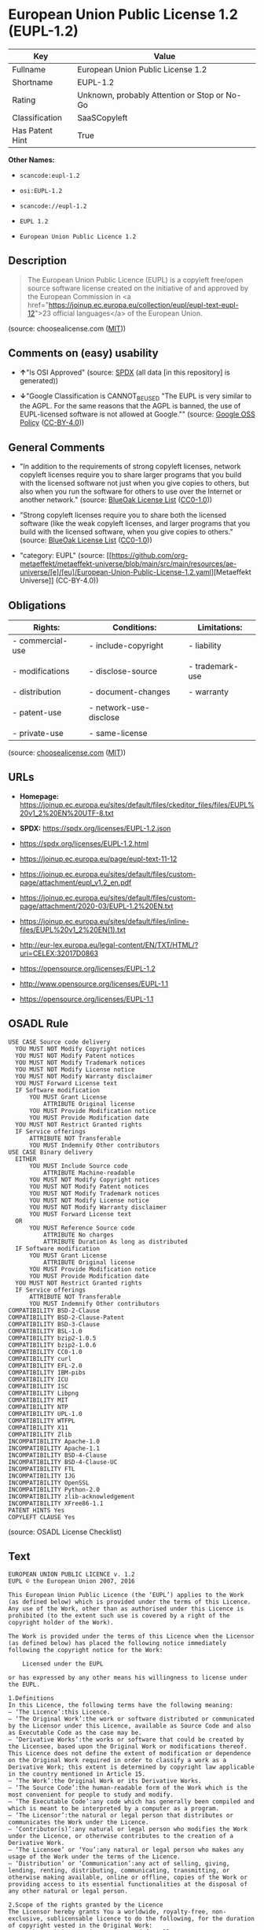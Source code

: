 * European Union Public License 1.2 (EUPL-1.2)
| Key             | Value                                        |
|-----------------+----------------------------------------------|
| Fullname        | European Union Public License 1.2            |
| Shortname       | EUPL-1.2                                     |
| Rating          | Unknown, probably Attention or Stop or No-Go |
| Classification  | SaaSCopyleft                                 |
| Has Patent Hint | True                                         |

*Other Names:*

- =scancode:eupl-1.2=

- =osi:EUPL-1.2=

- =scancode://eupl-1.2=

- =EUPL 1.2=

- =European Union Public Licence 1.2=

** Description

#+begin_quote
  The European Union Public Licence (EUPL) is a copyleft free/open
  source software license created on the initiative of and approved by
  the European Commission in <a
  href="https://joinup.ec.europa.eu/collection/eupl/eupl-text-eupl-12">23
  official languages</a> of the European Union.
#+end_quote

(source: choosealicense.com
([[https://github.com/github/choosealicense.com/blob/gh-pages/LICENSE.md][MIT]]))

** Comments on (easy) usability

- *↑*"Is OSI Approved" (source:
  [[https://spdx.org/licenses/EUPL-1.2.html][SPDX]] (all data [in this
  repository] is generated))

- *↓*"Google Classification is CANNOT_BE_USED "The EUPL is very similar
  to the AGPL. For the same reasons that the AGPL is banned, the use of
  EUPL-licensed software is not allowed at Google."" (source:
  [[https://opensource.google.com/docs/thirdparty/licenses/][Google OSS
  Policy]]
  ([[https://creativecommons.org/licenses/by/4.0/legalcode][CC-BY-4.0]]))

** General Comments

- "In addition to the requirements of strong copyleft licenses, network
  copyleft licenses require you to share larger programs that you build
  with the licensed software not just when you give copies to others,
  but also when you run the software for others to use over the Internet
  or another network." (source:
  [[https://blueoakcouncil.org/copyleft][BlueOak License List]]
  ([[https://raw.githubusercontent.com/blueoakcouncil/blue-oak-list-npm-package/master/LICENSE][CC0-1.0]]))

- "Strong copyleft licenses require you to share both the licensed
  software (like the weak copyleft licenses, and larger programs that
  you build with the licensed software, when you give copies to others."
  (source: [[https://blueoakcouncil.org/copyleft][BlueOak License List]]
  ([[https://raw.githubusercontent.com/blueoakcouncil/blue-oak-list-npm-package/master/LICENSE][CC0-1.0]]))

- "category: EUPL" (source:
  [[https://github.com/org-metaeffekt/metaeffekt-universe/blob/main/src/main/resources/ae-universe/[e]/[eu]/European-Union-Public-License-1.2.yaml][Metaeffekt
  Universe]] (CC-BY-4.0))

** Obligations
| Rights:          | Conditions:            | Limitations:    |
|------------------+------------------------+-----------------|
| - commercial-use | - include-copyright    | - liability     |
|                  |                        |                 |
| - modifications  | - disclose-source      | - trademark-use |
|                  |                        |                 |
| - distribution   | - document-changes     | - warranty      |
|                  |                        |                 |
| - patent-use     | - network-use-disclose |                 |
|                  |                        |                 |
| - private-use    | - same-license         |                 |

(source:
[[https://github.com/github/choosealicense.com/blob/gh-pages/_licenses/eupl-1.2.txt][choosealicense.com]]
([[https://github.com/github/choosealicense.com/blob/gh-pages/LICENSE.md][MIT]]))

** URLs

- *Homepage:*
  https://joinup.ec.europa.eu/sites/default/files/ckeditor_files/files/EUPL%20v1_2%20EN%20UTF-8.txt

- *SPDX:* https://spdx.org/licenses/EUPL-1.2.json

- https://spdx.org/licenses/EUPL-1.2.html

- https://joinup.ec.europa.eu/page/eupl-text-11-12

- https://joinup.ec.europa.eu/sites/default/files/custom-page/attachment/eupl_v1.2_en.pdf

- https://joinup.ec.europa.eu/sites/default/files/custom-page/attachment/2020-03/EUPL-1.2%20EN.txt

- https://joinup.ec.europa.eu/sites/default/files/inline-files/EUPL%20v1_2%20EN(1).txt

- http://eur-lex.europa.eu/legal-content/EN/TXT/HTML/?uri=CELEX:32017D0863

- https://opensource.org/licenses/EUPL-1.2

- http://www.opensource.org/licenses/EUPL-1.1

- https://opensource.org/licenses/EUPL-1.1

** OSADL Rule
#+begin_example
  USE CASE Source code delivery
  	YOU MUST NOT Modify Copyright notices
  	YOU MUST NOT Modify Patent notices
  	YOU MUST NOT Modify Trademark notices
  	YOU MUST NOT Modify License notice
  	YOU MUST NOT Modify Warranty disclaimer
  	YOU MUST Forward License text
  	IF Software modification
  		YOU MUST Grant License
  			ATTRIBUTE Original license
  		YOU MUST Provide Modification notice
  		YOU MUST Provide Modification date
  	YOU MUST NOT Restrict Granted rights
  	IF Service offerings
  		ATTRIBUTE NOT Transferable
  		YOU MUST Indemnify Other contributors
  USE CASE Binary delivery
  	EITHER
  		YOU MUST Include Source code
  			ATTRIBUTE Machine-readable
  		YOU MUST NOT Modify Copyright notices
  		YOU MUST NOT Modify Patent notices
  		YOU MUST NOT Modify Trademark notices
  		YOU MUST NOT Modify License notice
  		YOU MUST NOT Modify Warranty disclaimer
  		YOU MUST Forward License text
  	OR
  		YOU MUST Reference Source code
  			ATTRIBUTE No charges
  			ATTRIBUTE Duration As long as distributed
  	IF Software modification
  		YOU MUST Grant License
  			ATTRIBUTE Original license
  		YOU MUST Provide Modification notice
  		YOU MUST Provide Modification date
  	YOU MUST NOT Restrict Granted rights
  	IF Service offerings
  		ATTRIBUTE NOT Transferable
  		YOU MUST Indemnify Other contributors
  COMPATIBILITY BSD-2-Clause
  COMPATIBILITY BSD-2-Clause-Patent
  COMPATIBILITY BSD-3-Clause
  COMPATIBILITY BSL-1.0
  COMPATIBILITY bzip2-1.0.5
  COMPATIBILITY bzip2-1.0.6
  COMPATIBILITY CC0-1.0
  COMPATIBILITY curl
  COMPATIBILITY EFL-2.0
  COMPATIBILITY IBM-pibs
  COMPATIBILITY ICU
  COMPATIBILITY ISC
  COMPATIBILITY Libpng
  COMPATIBILITY MIT
  COMPATIBILITY NTP
  COMPATIBILITY UPL-1.0
  COMPATIBILITY WTFPL
  COMPATIBILITY X11
  COMPATIBILITY Zlib
  INCOMPATIBILITY Apache-1.0
  INCOMPATIBILITY Apache-1.1
  INCOMPATIBILITY BSD-4-Clause
  INCOMPATIBILITY BSD-4-Clause-UC
  INCOMPATIBILITY FTL
  INCOMPATIBILITY IJG
  INCOMPATIBILITY OpenSSL
  INCOMPATIBILITY Python-2.0
  INCOMPATIBILITY zlib-acknowledgement
  INCOMPATIBILITY XFree86-1.1
  PATENT HINTS Yes
  COPYLEFT CLAUSE Yes
#+end_example

(source: OSADL License Checklist)

** Text
#+begin_example
  EUROPEAN UNION PUBLIC LICENCE v. 1.2 
  EUPL © the European Union 2007, 2016 

  This European Union Public Licence (the ‘EUPL’) applies to the Work (as defined below) which is provided under the terms of this Licence. Any use of the Work, other than as authorised under this Licence is prohibited (to the extent such use is covered by a right of the copyright holder of the Work). 

  The Work is provided under the terms of this Licence when the Licensor (as defined below) has placed the following notice immediately following the copyright notice for the Work: 

      Licensed under the EUPL 

  or has expressed by any other means his willingness to license under the EUPL. 

  1.Definitions 
  In this Licence, the following terms have the following meaning: 
  — ‘The Licence’:this Licence. 
  — ‘The Original Work’:the work or software distributed or communicated by the Licensor under this Licence, available as Source Code and also as Executable Code as the case may be. 
  — ‘Derivative Works’:the works or software that could be created by the Licensee, based upon the Original Work or modifications thereof. This Licence does not define the extent of modification or dependence on the Original Work required in order to classify a work as a Derivative Work; this extent is determined by copyright law applicable in the country mentioned in Article 15. 
  — ‘The Work’:the Original Work or its Derivative Works. 
  — ‘The Source Code’:the human-readable form of the Work which is the most convenient for people to study and modify. 
  — ‘The Executable Code’:any code which has generally been compiled and which is meant to be interpreted by a computer as a program. 
  — ‘The Licensor’:the natural or legal person that distributes or communicates the Work under the Licence. 
  — ‘Contributor(s)’:any natural or legal person who modifies the Work under the Licence, or otherwise contributes to the creation of a Derivative Work. 
  — ‘The Licensee’ or ‘You’:any natural or legal person who makes any usage of the Work under the terms of the Licence. 
  — ‘Distribution’ or ‘Communication’:any act of selling, giving, lending, renting, distributing, communicating, transmitting, or otherwise making available, online or offline, copies of the Work or providing access to its essential functionalities at the disposal of any other natural or legal person. 

  2.Scope of the rights granted by the Licence 
  The Licensor hereby grants You a worldwide, royalty-free, non-exclusive, sublicensable licence to do the following, for the duration of copyright vested in the Original Work: 
  — use the Work in any circumstance and for all usage, 
  — reproduce the Work, 
  — modify the Work, and make Derivative Works based upon the Work, 
  — communicate to the public, including the right to make available or display the Work or copies thereof to the public and perform publicly, as the case may be, the Work, 
  — distribute the Work or copies thereof, 
  — lend and rent the Work or copies thereof, 
  — sublicense rights in the Work or copies thereof. 

  Those rights can be exercised on any media, supports and formats, whether now known or later invented, as far as the applicable law permits so. 

  In the countries where moral rights apply, the Licensor waives his right to exercise his moral right to the extent allowed by law in order to make effective the licence of the economic rights here above listed. 

  The Licensor grants to the Licensee royalty-free, non-exclusive usage rights to any patents held by the Licensor, to the extent necessary to make use of the rights granted on the Work under this Licence. 

  3.Communication of the Source Code 
  The Licensor may provide the Work either in its Source Code form, or as Executable Code. If the Work is provided as Executable Code, the Licensor provides in addition a machine-readable copy of the Source Code of the Work along with each copy of the Work that the Licensor distributes or indicates, in a notice following the copyright notice attached to the Work, a repository where the Source Code is easily and freely accessible for as long as the Licensor continues to distribute or communicate the Work. 

  4.Limitations on copyright 
  Nothing in this Licence is intended to deprive the Licensee of the benefits from any exception or limitation to the exclusive rights of the rights owners in the Work, of the exhaustion of those rights or of other applicable limitations thereto. 

  5.Obligations of the Licensee 
  The grant of the rights mentioned above is subject to some restrictions and obligations imposed on the Licensee. Those obligations are the following: 

  Attribution right: The Licensee shall keep intact all copyright, patent or trademarks notices and all notices that refer to the Licence and to the disclaimer of warranties. The Licensee must include a copy of such notices and a copy of the Licence with every copy of the Work he/she distributes or communicates. The Licensee must cause any Derivative Work to carry prominent notices stating that the Work has been modified and the date of modification. 

  Copyleft clause: If the Licensee distributes or communicates copies of the Original Works or Derivative Works, this Distribution or Communication will be done under the terms of this Licence or of a later version of this Licence unless the Original Work is expressly distributed only under this version of the Licence — for example by communicating ‘EUPL v. 1.2 only’. The Licensee (becoming Licensor) cannot offer or impose any additional terms or conditions on the Work or Derivative Work that alter or restrict the terms of the Licence. 

  Compatibility clause: If the Licensee Distributes or Communicates Derivative Works or copies thereof based upon both the Work and another work licensed under a Compatible Licence, this Distribution or Communication can be done under the terms of this Compatible Licence. For the sake of this clause, ‘Compatible Licence’ refers to the licences listed in the appendix attached to this Licence. Should the Licensee's obligations under the Compatible Licence conflict with his/her obligations under this Licence, the obligations of the Compatible Licence shall prevail. 

  Provision of Source Code: When distributing or communicating copies of the Work, the Licensee will provide a machine-readable copy of the Source Code or indicate a repository where this Source will be easily and freely available for as long as the Licensee continues to distribute or communicate the Work. 

  Legal Protection: This Licence does not grant permission to use the trade names, trademarks, service marks, or names of the Licensor, except as required for reasonable and customary use in describing the origin of the Work and reproducing the content of the copyright notice. 

  6.Chain of Authorship 
  The original Licensor warrants that the copyright in the Original Work granted hereunder is owned by him/her or licensed to him/her and that he/she has the power and authority to grant the Licence. 

  Each Contributor warrants that the copyright in the modifications he/she brings to the Work are owned by him/her or licensed to him/her and that he/she has the power and authority to grant the Licence. 

  Each time You accept the Licence, the original Licensor and subsequent Contributors grant You a licence to their contributions to the Work, under the terms of this Licence. 

  7.Disclaimer of Warranty 
  The Work is a work in progress, which is continuously improved by numerous Contributors. It is not a finished work and may therefore contain defects or ‘bugs’ inherent to this type of development. 

  For the above reason, the Work is provided under the Licence on an ‘as is’ basis and without warranties of any kind concerning the Work, including without limitation merchantability, fitness for a particular purpose, absence of defects or errors, accuracy, non-infringement of intellectual property rights other than copyright as stated in Article 6 of this Licence. 

  This disclaimer of warranty is an essential part of the Licence and a condition for the grant of any rights to the Work. 

  8.Disclaimer of Liability 
  Except in the cases of wilful misconduct or damages directly caused to natural persons, the Licensor will in no event be liable for any direct or indirect, material or moral, damages of any kind, arising out of the Licence or of the use of the Work, including without limitation, damages for loss of goodwill, work stoppage, computer failure or malfunction, loss of data or any commercial damage, even if the Licensor has been advised of the possibility of such damage. However, the Licensor will be liable under statutory product liability laws as far such laws apply to the Work. 

  9.Additional agreements 
  While distributing the Work, You may choose to conclude an additional agreement, defining obligations or services consistent with this Licence. However, if accepting obligations, You may act only on your own behalf and on your sole responsibility, not on behalf of the original Licensor or any other Contributor, and only if You agree to indemnify, defend, and hold each Contributor harmless for any liability incurred by, or claims asserted against such Contributor by the fact You have accepted any warranty or additional liability. 

  10.Acceptance of the Licence 
  The provisions of this Licence can be accepted by clicking on an icon ‘I agree’ placed under the bottom of a window displaying the text of this Licence or by affirming consent in any other similar way, in accordance with the rules of applicable law. Clicking on that icon indicates your clear and irrevocable acceptance of this Licence and all of its terms and conditions. 

  Similarly, you irrevocably accept this Licence and all of its terms and conditions by exercising any rights granted to You by Article 2 of this Licence, such as the use of the Work, the creation by You of a Derivative Work or the Distribution or Communication by You of the Work or copies thereof. 

  11.Information to the public 
  In case of any Distribution or Communication of the Work by means of electronic communication by You (for example, by offering to download the Work from a remote location) the distribution channel or media (for example, a website) must at least provide to the public the information requested by the applicable law regarding the Licensor, the Licence and the way it may be accessible, concluded, stored and reproduced by the Licensee. 

  12.Termination of the Licence 
  The Licence and the rights granted hereunder will terminate automatically upon any breach by the Licensee of the terms of the Licence. 

  Such a termination will not terminate the licences of any person who has received the Work from the Licensee under the Licence, provided such persons remain in full compliance with the Licence. 

  13.Miscellaneous 
  Without prejudice of Article 9 above, the Licence represents the complete agreement between the Parties as to the Work. 

  If any provision of the Licence is invalid or unenforceable under applicable law, this will not affect the validity or enforceability of the Licence as a whole. Such provision will be construed or reformed so as necessary to make it valid and enforceable. 

  The European Commission may publish other linguistic versions or new versions of this Licence or updated versions of the Appendix, so far this is required and reasonable, without reducing the scope of the rights granted by the Licence. 

  New versions of the Licence will be published with a unique version number. 

  All linguistic versions of this Licence, approved by the European Commission, have identical value. Parties can take advantage of the linguistic version of their choice. 

  14.Jurisdiction 
  Without prejudice to specific agreement between parties, 
  — any litigation resulting from the interpretation of this License, arising between the European Union institutions, bodies, offices or agencies, as a Licensor, and any Licensee, will be subject to the jurisdiction of the Court of Justice of the European Union, as laid down in article 272 of the Treaty on the Functioning of the European Union, 
  — any litigation arising between other parties and resulting from the interpretation of this License, will be subject to the exclusive jurisdiction of the competent court where the Licensor resides or conducts its primary business. 

  15.Applicable Law 
  Without prejudice to specific agreement between parties, 
  — this Licence shall be governed by the law of the European Union Member State where the Licensor has his seat, resides or has his registered office, 
  — this licence shall be governed by Belgian law if the Licensor has no seat, residence or registered office inside a European Union Member State.
#+end_example

--------------

** Raw Data
*** Facts

- LicenseName

- [[https://blueoakcouncil.org/copyleft][BlueOak License List]]
  ([[https://raw.githubusercontent.com/blueoakcouncil/blue-oak-list-npm-package/master/LICENSE][CC0-1.0]])

- [[https://github.com/github/choosealicense.com/blob/gh-pages/_licenses/eupl-1.2.txt][choosealicense.com]]
  ([[https://github.com/github/choosealicense.com/blob/gh-pages/LICENSE.md][MIT]])

- [[https://opensource.google.com/docs/thirdparty/licenses/][Google OSS
  Policy]]
  ([[https://creativecommons.org/licenses/by/4.0/legalcode][CC-BY-4.0]])

- [[https://github.com/org-metaeffekt/metaeffekt-universe/blob/main/src/main/resources/ae-universe/[e]/[eu]/European-Union-Public-License-1.2.yaml][Metaeffekt
  Universe]] (CC-BY-4.0)

- [[https://www.osadl.org/fileadmin/checklists/unreflicenses/EUPL-1.2.txt][OSADL
  License Checklist]] (NOASSERTION)

- [[https://github.com/OpenChain-Project/curriculum/raw/ddf1e879341adbd9b297cd67c5d5c16b2076540b/policy-template/Open%20Source%20Policy%20Template%20for%20OpenChain%20Specification%201.2.ods][OpenChainPolicyTemplate]]
  (CC0-1.0)

- [[https://spdx.org/licenses/EUPL-1.2.html][SPDX]] (all data [in this
  repository] is generated)

- [[https://github.com/nexB/scancode-toolkit/blob/develop/src/licensedcode/data/licenses/eupl-1.2.yml][Scancode]]
  (CC0-1.0)

- [[https://en.wikipedia.org/wiki/Comparison_of_free_and_open-source_software_licenses][Wikipedia]]
  ([[https://creativecommons.org/licenses/by-sa/3.0/legalcode][CC-BY-SA-3.0]])

*** Raw JSON
#+begin_example
  {
      "__impliedNames": [
          "EUPL-1.2",
          "European Union Public License 1.2",
          "eupl-1.2",
          "scancode:eupl-1.2",
          "osi:EUPL-1.2",
          "scancode://eupl-1.2",
          "EUPL 1.2",
          "European Union Public Licence 1.2"
      ],
      "__impliedId": "EUPL-1.2",
      "__impliedAmbiguousNames": [
          "European Union Public License",
          "EUPL Version 1.2",
          "EUPL v.1.2",
          "EUPL-1.2",
          "EUPL 1.2",
          "European Union Public License V. 1.2",
          "European Union Public License v.1.2",
          "European Union Public License, Version 1.2",
          "European Union Public License (EUPL) version 1.2",
          "European Union Public License v1.2",
          "European Union Public Licence V. 1.2"
      ],
      "__impliedComments": [
          [
              "BlueOak License List",
              [
                  "In addition to the requirements of strong copyleft licenses, network copyleft licenses require you to share larger programs that you build with the licensed software not just when you give copies to others, but also when you run the software for others to use over the Internet or another network.",
                  "Strong copyleft licenses require you to share both the licensed software (like the weak copyleft licenses, and larger programs that you build with the licensed software, when you give copies to others."
              ]
          ],
          [
              "Metaeffekt Universe",
              [
                  "category: EUPL"
              ]
          ]
      ],
      "__hasPatentHint": true,
      "facts": {
          "LicenseName": {
              "implications": {
                  "__impliedNames": [
                      "EUPL-1.2"
                  ],
                  "__impliedId": "EUPL-1.2"
              },
              "shortname": "EUPL-1.2",
              "otherNames": []
          },
          "SPDX": {
              "isSPDXLicenseDeprecated": false,
              "spdxFullName": "European Union Public License 1.2",
              "spdxDetailsURL": "https://spdx.org/licenses/EUPL-1.2.json",
              "_sourceURL": "https://spdx.org/licenses/EUPL-1.2.html",
              "spdxLicIsOSIApproved": true,
              "spdxSeeAlso": [
                  "https://joinup.ec.europa.eu/page/eupl-text-11-12",
                  "https://joinup.ec.europa.eu/sites/default/files/custom-page/attachment/eupl_v1.2_en.pdf",
                  "https://joinup.ec.europa.eu/sites/default/files/custom-page/attachment/2020-03/EUPL-1.2%20EN.txt",
                  "https://joinup.ec.europa.eu/sites/default/files/inline-files/EUPL%20v1_2%20EN(1).txt",
                  "http://eur-lex.europa.eu/legal-content/EN/TXT/HTML/?uri=CELEX:32017D0863",
                  "https://opensource.org/licenses/EUPL-1.2"
              ],
              "_implications": {
                  "__impliedNames": [
                      "EUPL-1.2",
                      "European Union Public License 1.2"
                  ],
                  "__impliedId": "EUPL-1.2",
                  "__impliedJudgement": [
                      [
                          "SPDX",
                          {
                              "tag": "PositiveJudgement",
                              "contents": "Is OSI Approved"
                          }
                      ]
                  ],
                  "__isOsiApproved": true,
                  "__impliedURLs": [
                      [
                          "SPDX",
                          "https://spdx.org/licenses/EUPL-1.2.json"
                      ],
                      [
                          null,
                          "https://joinup.ec.europa.eu/page/eupl-text-11-12"
                      ],
                      [
                          null,
                          "https://joinup.ec.europa.eu/sites/default/files/custom-page/attachment/eupl_v1.2_en.pdf"
                      ],
                      [
                          null,
                          "https://joinup.ec.europa.eu/sites/default/files/custom-page/attachment/2020-03/EUPL-1.2%20EN.txt"
                      ],
                      [
                          null,
                          "https://joinup.ec.europa.eu/sites/default/files/inline-files/EUPL%20v1_2%20EN(1).txt"
                      ],
                      [
                          null,
                          "http://eur-lex.europa.eu/legal-content/EN/TXT/HTML/?uri=CELEX:32017D0863"
                      ],
                      [
                          null,
                          "https://opensource.org/licenses/EUPL-1.2"
                      ]
                  ]
              },
              "spdxLicenseId": "EUPL-1.2"
          },
          "OSADL License Checklist": {
              "_sourceURL": "https://www.osadl.org/fileadmin/checklists/unreflicenses/EUPL-1.2.txt",
              "spdxId": "EUPL-1.2",
              "osadlRule": "USE CASE Source code delivery\n\tYOU MUST NOT Modify Copyright notices\n\tYOU MUST NOT Modify Patent notices\n\tYOU MUST NOT Modify Trademark notices\n\tYOU MUST NOT Modify License notice\n\tYOU MUST NOT Modify Warranty disclaimer\n\tYOU MUST Forward License text\n\tIF Software modification\n\t\tYOU MUST Grant License\n\t\t\tATTRIBUTE Original license\n\t\tYOU MUST Provide Modification notice\n\t\tYOU MUST Provide Modification date\n\tYOU MUST NOT Restrict Granted rights\n\tIF Service offerings\n\t\tATTRIBUTE NOT Transferable\n\t\tYOU MUST Indemnify Other contributors\nUSE CASE Binary delivery\n\tEITHER\n\t\tYOU MUST Include Source code\n\t\t\tATTRIBUTE Machine-readable\n\t\tYOU MUST NOT Modify Copyright notices\n\t\tYOU MUST NOT Modify Patent notices\n\t\tYOU MUST NOT Modify Trademark notices\n\t\tYOU MUST NOT Modify License notice\n\t\tYOU MUST NOT Modify Warranty disclaimer\n\t\tYOU MUST Forward License text\n\tOR\n\t\tYOU MUST Reference Source code\n\t\t\tATTRIBUTE No charges\n\t\t\tATTRIBUTE Duration As long as distributed\n\tIF Software modification\n\t\tYOU MUST Grant License\n\t\t\tATTRIBUTE Original license\n\t\tYOU MUST Provide Modification notice\n\t\tYOU MUST Provide Modification date\n\tYOU MUST NOT Restrict Granted rights\n\tIF Service offerings\n\t\tATTRIBUTE NOT Transferable\n\t\tYOU MUST Indemnify Other contributors\nCOMPATIBILITY BSD-2-Clause\nCOMPATIBILITY BSD-2-Clause-Patent\nCOMPATIBILITY BSD-3-Clause\nCOMPATIBILITY BSL-1.0\nCOMPATIBILITY bzip2-1.0.5\nCOMPATIBILITY bzip2-1.0.6\nCOMPATIBILITY CC0-1.0\nCOMPATIBILITY curl\nCOMPATIBILITY EFL-2.0\nCOMPATIBILITY IBM-pibs\nCOMPATIBILITY ICU\nCOMPATIBILITY ISC\nCOMPATIBILITY Libpng\nCOMPATIBILITY MIT\nCOMPATIBILITY NTP\nCOMPATIBILITY UPL-1.0\nCOMPATIBILITY WTFPL\nCOMPATIBILITY X11\nCOMPATIBILITY Zlib\nINCOMPATIBILITY Apache-1.0\nINCOMPATIBILITY Apache-1.1\nINCOMPATIBILITY BSD-4-Clause\nINCOMPATIBILITY BSD-4-Clause-UC\nINCOMPATIBILITY FTL\nINCOMPATIBILITY IJG\nINCOMPATIBILITY OpenSSL\nINCOMPATIBILITY Python-2.0\nINCOMPATIBILITY zlib-acknowledgement\nINCOMPATIBILITY XFree86-1.1\nPATENT HINTS Yes\nCOPYLEFT CLAUSE Yes\n",
              "_implications": {
                  "__impliedNames": [
                      "EUPL-1.2"
                  ],
                  "__hasPatentHint": true,
                  "__impliedCopyleft": [
                      [
                          "OSADL License Checklist",
                          "Copyleft"
                      ]
                  ],
                  "__calculatedCopyleft": "Copyleft"
              }
          },
          "Scancode": {
              "otherUrls": [
                  "http://eur-lex.europa.eu/legal-content/EN/TXT/HTML/?uri=CELEX:32017D0863",
                  "http://www.opensource.org/licenses/EUPL-1.1",
                  "https://joinup.ec.europa.eu/page/eupl-text-11-12",
                  "https://joinup.ec.europa.eu/sites/default/files/custom-page/attachment/2020-03/EUPL-1.2%20EN.txt",
                  "https://joinup.ec.europa.eu/sites/default/files/custom-page/attachment/eupl_v1.2_en.pdf",
                  "https://joinup.ec.europa.eu/sites/default/files/inline-files/EUPL%20v1_2%20EN(1).txt",
                  "https://opensource.org/licenses/EUPL-1.1",
                  "https://opensource.org/licenses/EUPL-1.2"
              ],
              "homepageUrl": "https://joinup.ec.europa.eu/sites/default/files/ckeditor_files/files/EUPL%20v1_2%20EN%20UTF-8.txt",
              "shortName": "EUPL 1.2",
              "textUrls": null,
              "text": "EUROPEAN UNION PUBLIC LICENCE v. 1.2 \nEUPL Â© the European Union 2007, 2016 \n\nThis European Union Public Licence (the âEUPLâ) applies to the Work (as defined below) which is provided under the terms of this Licence. Any use of the Work, other than as authorised under this Licence is prohibited (to the extent such use is covered by a right of the copyright holder of the Work). \n\nThe Work is provided under the terms of this Licence when the Licensor (as defined below) has placed the following notice immediately following the copyright notice for the Work: \n\n    Licensed under the EUPL \n\nor has expressed by any other means his willingness to license under the EUPL. \n\n1.Definitions \nIn this Licence, the following terms have the following meaning: \nâ âThe Licenceâ:this Licence. \nâ âThe Original Workâ:the work or software distributed or communicated by the Licensor under this Licence, available as Source Code and also as Executable Code as the case may be. \nâ âDerivative Worksâ:the works or software that could be created by the Licensee, based upon the Original Work or modifications thereof. This Licence does not define the extent of modification or dependence on the Original Work required in order to classify a work as a Derivative Work; this extent is determined by copyright law applicable in the country mentioned in Article 15. \nâ âThe Workâ:the Original Work or its Derivative Works. \nâ âThe Source Codeâ:the human-readable form of the Work which is the most convenient for people to study and modify. \nâ âThe Executable Codeâ:any code which has generally been compiled and which is meant to be interpreted by a computer as a program. \nâ âThe Licensorâ:the natural or legal person that distributes or communicates the Work under the Licence. \nâ âContributor(s)â:any natural or legal person who modifies the Work under the Licence, or otherwise contributes to the creation of a Derivative Work. \nâ âThe Licenseeâ or âYouâ:any natural or legal person who makes any usage of the Work under the terms of the Licence. \nâ âDistributionâ or âCommunicationâ:any act of selling, giving, lending, renting, distributing, communicating, transmitting, or otherwise making available, online or offline, copies of the Work or providing access to its essential functionalities at the disposal of any other natural or legal person. \n\n2.Scope of the rights granted by the Licence \nThe Licensor hereby grants You a worldwide, royalty-free, non-exclusive, sublicensable licence to do the following, for the duration of copyright vested in the Original Work: \nâ use the Work in any circumstance and for all usage, \nâ reproduce the Work, \nâ modify the Work, and make Derivative Works based upon the Work, \nâ communicate to the public, including the right to make available or display the Work or copies thereof to the public and perform publicly, as the case may be, the Work, \nâ distribute the Work or copies thereof, \nâ lend and rent the Work or copies thereof, \nâ sublicense rights in the Work or copies thereof. \n\nThose rights can be exercised on any media, supports and formats, whether now known or later invented, as far as the applicable law permits so. \n\nIn the countries where moral rights apply, the Licensor waives his right to exercise his moral right to the extent allowed by law in order to make effective the licence of the economic rights here above listed. \n\nThe Licensor grants to the Licensee royalty-free, non-exclusive usage rights to any patents held by the Licensor, to the extent necessary to make use of the rights granted on the Work under this Licence. \n\n3.Communication of the Source Code \nThe Licensor may provide the Work either in its Source Code form, or as Executable Code. If the Work is provided as Executable Code, the Licensor provides in addition a machine-readable copy of the Source Code of the Work along with each copy of the Work that the Licensor distributes or indicates, in a notice following the copyright notice attached to the Work, a repository where the Source Code is easily and freely accessible for as long as the Licensor continues to distribute or communicate the Work. \n\n4.Limitations on copyright \nNothing in this Licence is intended to deprive the Licensee of the benefits from any exception or limitation to the exclusive rights of the rights owners in the Work, of the exhaustion of those rights or of other applicable limitations thereto. \n\n5.Obligations of the Licensee \nThe grant of the rights mentioned above is subject to some restrictions and obligations imposed on the Licensee. Those obligations are the following: \n\nAttribution right: The Licensee shall keep intact all copyright, patent or trademarks notices and all notices that refer to the Licence and to the disclaimer of warranties. The Licensee must include a copy of such notices and a copy of the Licence with every copy of the Work he/she distributes or communicates. The Licensee must cause any Derivative Work to carry prominent notices stating that the Work has been modified and the date of modification. \n\nCopyleft clause: If the Licensee distributes or communicates copies of the Original Works or Derivative Works, this Distribution or Communication will be done under the terms of this Licence or of a later version of this Licence unless the Original Work is expressly distributed only under this version of the Licence â for example by communicating âEUPL v. 1.2 onlyâ. The Licensee (becoming Licensor) cannot offer or impose any additional terms or conditions on the Work or Derivative Work that alter or restrict the terms of the Licence. \n\nCompatibility clause: If the Licensee Distributes or Communicates Derivative Works or copies thereof based upon both the Work and another work licensed under a Compatible Licence, this Distribution or Communication can be done under the terms of this Compatible Licence. For the sake of this clause, âCompatible Licenceâ refers to the licences listed in the appendix attached to this Licence. Should the Licensee's obligations under the Compatible Licence conflict with his/her obligations under this Licence, the obligations of the Compatible Licence shall prevail. \n\nProvision of Source Code: When distributing or communicating copies of the Work, the Licensee will provide a machine-readable copy of the Source Code or indicate a repository where this Source will be easily and freely available for as long as the Licensee continues to distribute or communicate the Work. \n\nLegal Protection: This Licence does not grant permission to use the trade names, trademarks, service marks, or names of the Licensor, except as required for reasonable and customary use in describing the origin of the Work and reproducing the content of the copyright notice. \n\n6.Chain of Authorship \nThe original Licensor warrants that the copyright in the Original Work granted hereunder is owned by him/her or licensed to him/her and that he/she has the power and authority to grant the Licence. \n\nEach Contributor warrants that the copyright in the modifications he/she brings to the Work are owned by him/her or licensed to him/her and that he/she has the power and authority to grant the Licence. \n\nEach time You accept the Licence, the original Licensor and subsequent Contributors grant You a licence to their contributions to the Work, under the terms of this Licence. \n\n7.Disclaimer of Warranty \nThe Work is a work in progress, which is continuously improved by numerous Contributors. It is not a finished work and may therefore contain defects or âbugsâ inherent to this type of development. \n\nFor the above reason, the Work is provided under the Licence on an âas isâ basis and without warranties of any kind concerning the Work, including without limitation merchantability, fitness for a particular purpose, absence of defects or errors, accuracy, non-infringement of intellectual property rights other than copyright as stated in Article 6 of this Licence. \n\nThis disclaimer of warranty is an essential part of the Licence and a condition for the grant of any rights to the Work. \n\n8.Disclaimer of Liability \nExcept in the cases of wilful misconduct or damages directly caused to natural persons, the Licensor will in no event be liable for any direct or indirect, material or moral, damages of any kind, arising out of the Licence or of the use of the Work, including without limitation, damages for loss of goodwill, work stoppage, computer failure or malfunction, loss of data or any commercial damage, even if the Licensor has been advised of the possibility of such damage. However, the Licensor will be liable under statutory product liability laws as far such laws apply to the Work. \n\n9.Additional agreements \nWhile distributing the Work, You may choose to conclude an additional agreement, defining obligations or services consistent with this Licence. However, if accepting obligations, You may act only on your own behalf and on your sole responsibility, not on behalf of the original Licensor or any other Contributor, and only if You agree to indemnify, defend, and hold each Contributor harmless for any liability incurred by, or claims asserted against such Contributor by the fact You have accepted any warranty or additional liability. \n\n10.Acceptance of the Licence \nThe provisions of this Licence can be accepted by clicking on an icon âI agreeâ placed under the bottom of a window displaying the text of this Licence or by affirming consent in any other similar way, in accordance with the rules of applicable law. Clicking on that icon indicates your clear and irrevocable acceptance of this Licence and all of its terms and conditions. \n\nSimilarly, you irrevocably accept this Licence and all of its terms and conditions by exercising any rights granted to You by Article 2 of this Licence, such as the use of the Work, the creation by You of a Derivative Work or the Distribution or Communication by You of the Work or copies thereof. \n\n11.Information to the public \nIn case of any Distribution or Communication of the Work by means of electronic communication by You (for example, by offering to download the Work from a remote location) the distribution channel or media (for example, a website) must at least provide to the public the information requested by the applicable law regarding the Licensor, the Licence and the way it may be accessible, concluded, stored and reproduced by the Licensee. \n\n12.Termination of the Licence \nThe Licence and the rights granted hereunder will terminate automatically upon any breach by the Licensee of the terms of the Licence. \n\nSuch a termination will not terminate the licences of any person who has received the Work from the Licensee under the Licence, provided such persons remain in full compliance with the Licence. \n\n13.Miscellaneous \nWithout prejudice of Article 9 above, the Licence represents the complete agreement between the Parties as to the Work. \n\nIf any provision of the Licence is invalid or unenforceable under applicable law, this will not affect the validity or enforceability of the Licence as a whole. Such provision will be construed or reformed so as necessary to make it valid and enforceable. \n\nThe European Commission may publish other linguistic versions or new versions of this Licence or updated versions of the Appendix, so far this is required and reasonable, without reducing the scope of the rights granted by the Licence. \n\nNew versions of the Licence will be published with a unique version number. \n\nAll linguistic versions of this Licence, approved by the European Commission, have identical value. Parties can take advantage of the linguistic version of their choice. \n\n14.Jurisdiction \nWithout prejudice to specific agreement between parties, \nâ any litigation resulting from the interpretation of this License, arising between the European Union institutions, bodies, offices or agencies, as a Licensor, and any Licensee, will be subject to the jurisdiction of the Court of Justice of the European Union, as laid down in article 272 of the Treaty on the Functioning of the European Union, \nâ any litigation arising between other parties and resulting from the interpretation of this License, will be subject to the exclusive jurisdiction of the competent court where the Licensor resides or conducts its primary business. \n\n15.Applicable Law \nWithout prejudice to specific agreement between parties, \nâ this Licence shall be governed by the law of the European Union Member State where the Licensor has his seat, resides or has his registered office, \nâ this licence shall be governed by Belgian law if the Licensor has no seat, residence or registered office inside a European Union Member State.",
              "category": "Copyleft Limited",
              "osiUrl": null,
              "owner": "OSOR.eu",
              "_sourceURL": "https://github.com/nexB/scancode-toolkit/blob/develop/src/licensedcode/data/licenses/eupl-1.2.yml",
              "key": "eupl-1.2",
              "name": "European Union Public Licence 1.2",
              "spdxId": "EUPL-1.2",
              "notes": null,
              "_implications": {
                  "__impliedNames": [
                      "scancode://eupl-1.2",
                      "EUPL 1.2",
                      "EUPL-1.2"
                  ],
                  "__impliedId": "EUPL-1.2",
                  "__impliedCopyleft": [
                      [
                          "Scancode",
                          "WeakCopyleft"
                      ]
                  ],
                  "__calculatedCopyleft": "WeakCopyleft",
                  "__impliedText": "EUROPEAN UNION PUBLIC LICENCE v. 1.2 \nEUPL © the European Union 2007, 2016 \n\nThis European Union Public Licence (the ‘EUPL’) applies to the Work (as defined below) which is provided under the terms of this Licence. Any use of the Work, other than as authorised under this Licence is prohibited (to the extent such use is covered by a right of the copyright holder of the Work). \n\nThe Work is provided under the terms of this Licence when the Licensor (as defined below) has placed the following notice immediately following the copyright notice for the Work: \n\n    Licensed under the EUPL \n\nor has expressed by any other means his willingness to license under the EUPL. \n\n1.Definitions \nIn this Licence, the following terms have the following meaning: \n— ‘The Licence’:this Licence. \n— ‘The Original Work’:the work or software distributed or communicated by the Licensor under this Licence, available as Source Code and also as Executable Code as the case may be. \n— ‘Derivative Works’:the works or software that could be created by the Licensee, based upon the Original Work or modifications thereof. This Licence does not define the extent of modification or dependence on the Original Work required in order to classify a work as a Derivative Work; this extent is determined by copyright law applicable in the country mentioned in Article 15. \n— ‘The Work’:the Original Work or its Derivative Works. \n— ‘The Source Code’:the human-readable form of the Work which is the most convenient for people to study and modify. \n— ‘The Executable Code’:any code which has generally been compiled and which is meant to be interpreted by a computer as a program. \n— ‘The Licensor’:the natural or legal person that distributes or communicates the Work under the Licence. \n— ‘Contributor(s)’:any natural or legal person who modifies the Work under the Licence, or otherwise contributes to the creation of a Derivative Work. \n— ‘The Licensee’ or ‘You’:any natural or legal person who makes any usage of the Work under the terms of the Licence. \n— ‘Distribution’ or ‘Communication’:any act of selling, giving, lending, renting, distributing, communicating, transmitting, or otherwise making available, online or offline, copies of the Work or providing access to its essential functionalities at the disposal of any other natural or legal person. \n\n2.Scope of the rights granted by the Licence \nThe Licensor hereby grants You a worldwide, royalty-free, non-exclusive, sublicensable licence to do the following, for the duration of copyright vested in the Original Work: \n— use the Work in any circumstance and for all usage, \n— reproduce the Work, \n— modify the Work, and make Derivative Works based upon the Work, \n— communicate to the public, including the right to make available or display the Work or copies thereof to the public and perform publicly, as the case may be, the Work, \n— distribute the Work or copies thereof, \n— lend and rent the Work or copies thereof, \n— sublicense rights in the Work or copies thereof. \n\nThose rights can be exercised on any media, supports and formats, whether now known or later invented, as far as the applicable law permits so. \n\nIn the countries where moral rights apply, the Licensor waives his right to exercise his moral right to the extent allowed by law in order to make effective the licence of the economic rights here above listed. \n\nThe Licensor grants to the Licensee royalty-free, non-exclusive usage rights to any patents held by the Licensor, to the extent necessary to make use of the rights granted on the Work under this Licence. \n\n3.Communication of the Source Code \nThe Licensor may provide the Work either in its Source Code form, or as Executable Code. If the Work is provided as Executable Code, the Licensor provides in addition a machine-readable copy of the Source Code of the Work along with each copy of the Work that the Licensor distributes or indicates, in a notice following the copyright notice attached to the Work, a repository where the Source Code is easily and freely accessible for as long as the Licensor continues to distribute or communicate the Work. \n\n4.Limitations on copyright \nNothing in this Licence is intended to deprive the Licensee of the benefits from any exception or limitation to the exclusive rights of the rights owners in the Work, of the exhaustion of those rights or of other applicable limitations thereto. \n\n5.Obligations of the Licensee \nThe grant of the rights mentioned above is subject to some restrictions and obligations imposed on the Licensee. Those obligations are the following: \n\nAttribution right: The Licensee shall keep intact all copyright, patent or trademarks notices and all notices that refer to the Licence and to the disclaimer of warranties. The Licensee must include a copy of such notices and a copy of the Licence with every copy of the Work he/she distributes or communicates. The Licensee must cause any Derivative Work to carry prominent notices stating that the Work has been modified and the date of modification. \n\nCopyleft clause: If the Licensee distributes or communicates copies of the Original Works or Derivative Works, this Distribution or Communication will be done under the terms of this Licence or of a later version of this Licence unless the Original Work is expressly distributed only under this version of the Licence — for example by communicating ‘EUPL v. 1.2 only’. The Licensee (becoming Licensor) cannot offer or impose any additional terms or conditions on the Work or Derivative Work that alter or restrict the terms of the Licence. \n\nCompatibility clause: If the Licensee Distributes or Communicates Derivative Works or copies thereof based upon both the Work and another work licensed under a Compatible Licence, this Distribution or Communication can be done under the terms of this Compatible Licence. For the sake of this clause, ‘Compatible Licence’ refers to the licences listed in the appendix attached to this Licence. Should the Licensee's obligations under the Compatible Licence conflict with his/her obligations under this Licence, the obligations of the Compatible Licence shall prevail. \n\nProvision of Source Code: When distributing or communicating copies of the Work, the Licensee will provide a machine-readable copy of the Source Code or indicate a repository where this Source will be easily and freely available for as long as the Licensee continues to distribute or communicate the Work. \n\nLegal Protection: This Licence does not grant permission to use the trade names, trademarks, service marks, or names of the Licensor, except as required for reasonable and customary use in describing the origin of the Work and reproducing the content of the copyright notice. \n\n6.Chain of Authorship \nThe original Licensor warrants that the copyright in the Original Work granted hereunder is owned by him/her or licensed to him/her and that he/she has the power and authority to grant the Licence. \n\nEach Contributor warrants that the copyright in the modifications he/she brings to the Work are owned by him/her or licensed to him/her and that he/she has the power and authority to grant the Licence. \n\nEach time You accept the Licence, the original Licensor and subsequent Contributors grant You a licence to their contributions to the Work, under the terms of this Licence. \n\n7.Disclaimer of Warranty \nThe Work is a work in progress, which is continuously improved by numerous Contributors. It is not a finished work and may therefore contain defects or ‘bugs’ inherent to this type of development. \n\nFor the above reason, the Work is provided under the Licence on an ‘as is’ basis and without warranties of any kind concerning the Work, including without limitation merchantability, fitness for a particular purpose, absence of defects or errors, accuracy, non-infringement of intellectual property rights other than copyright as stated in Article 6 of this Licence. \n\nThis disclaimer of warranty is an essential part of the Licence and a condition for the grant of any rights to the Work. \n\n8.Disclaimer of Liability \nExcept in the cases of wilful misconduct or damages directly caused to natural persons, the Licensor will in no event be liable for any direct or indirect, material or moral, damages of any kind, arising out of the Licence or of the use of the Work, including without limitation, damages for loss of goodwill, work stoppage, computer failure or malfunction, loss of data or any commercial damage, even if the Licensor has been advised of the possibility of such damage. However, the Licensor will be liable under statutory product liability laws as far such laws apply to the Work. \n\n9.Additional agreements \nWhile distributing the Work, You may choose to conclude an additional agreement, defining obligations or services consistent with this Licence. However, if accepting obligations, You may act only on your own behalf and on your sole responsibility, not on behalf of the original Licensor or any other Contributor, and only if You agree to indemnify, defend, and hold each Contributor harmless for any liability incurred by, or claims asserted against such Contributor by the fact You have accepted any warranty or additional liability. \n\n10.Acceptance of the Licence \nThe provisions of this Licence can be accepted by clicking on an icon ‘I agree’ placed under the bottom of a window displaying the text of this Licence or by affirming consent in any other similar way, in accordance with the rules of applicable law. Clicking on that icon indicates your clear and irrevocable acceptance of this Licence and all of its terms and conditions. \n\nSimilarly, you irrevocably accept this Licence and all of its terms and conditions by exercising any rights granted to You by Article 2 of this Licence, such as the use of the Work, the creation by You of a Derivative Work or the Distribution or Communication by You of the Work or copies thereof. \n\n11.Information to the public \nIn case of any Distribution or Communication of the Work by means of electronic communication by You (for example, by offering to download the Work from a remote location) the distribution channel or media (for example, a website) must at least provide to the public the information requested by the applicable law regarding the Licensor, the Licence and the way it may be accessible, concluded, stored and reproduced by the Licensee. \n\n12.Termination of the Licence \nThe Licence and the rights granted hereunder will terminate automatically upon any breach by the Licensee of the terms of the Licence. \n\nSuch a termination will not terminate the licences of any person who has received the Work from the Licensee under the Licence, provided such persons remain in full compliance with the Licence. \n\n13.Miscellaneous \nWithout prejudice of Article 9 above, the Licence represents the complete agreement between the Parties as to the Work. \n\nIf any provision of the Licence is invalid or unenforceable under applicable law, this will not affect the validity or enforceability of the Licence as a whole. Such provision will be construed or reformed so as necessary to make it valid and enforceable. \n\nThe European Commission may publish other linguistic versions or new versions of this Licence or updated versions of the Appendix, so far this is required and reasonable, without reducing the scope of the rights granted by the Licence. \n\nNew versions of the Licence will be published with a unique version number. \n\nAll linguistic versions of this Licence, approved by the European Commission, have identical value. Parties can take advantage of the linguistic version of their choice. \n\n14.Jurisdiction \nWithout prejudice to specific agreement between parties, \n— any litigation resulting from the interpretation of this License, arising between the European Union institutions, bodies, offices or agencies, as a Licensor, and any Licensee, will be subject to the jurisdiction of the Court of Justice of the European Union, as laid down in article 272 of the Treaty on the Functioning of the European Union, \n— any litigation arising between other parties and resulting from the interpretation of this License, will be subject to the exclusive jurisdiction of the competent court where the Licensor resides or conducts its primary business. \n\n15.Applicable Law \nWithout prejudice to specific agreement between parties, \n— this Licence shall be governed by the law of the European Union Member State where the Licensor has his seat, resides or has his registered office, \n— this licence shall be governed by Belgian law if the Licensor has no seat, residence or registered office inside a European Union Member State.",
                  "__impliedURLs": [
                      [
                          "Homepage",
                          "https://joinup.ec.europa.eu/sites/default/files/ckeditor_files/files/EUPL%20v1_2%20EN%20UTF-8.txt"
                      ],
                      [
                          null,
                          "http://eur-lex.europa.eu/legal-content/EN/TXT/HTML/?uri=CELEX:32017D0863"
                      ],
                      [
                          null,
                          "http://www.opensource.org/licenses/EUPL-1.1"
                      ],
                      [
                          null,
                          "https://joinup.ec.europa.eu/page/eupl-text-11-12"
                      ],
                      [
                          null,
                          "https://joinup.ec.europa.eu/sites/default/files/custom-page/attachment/2020-03/EUPL-1.2%20EN.txt"
                      ],
                      [
                          null,
                          "https://joinup.ec.europa.eu/sites/default/files/custom-page/attachment/eupl_v1.2_en.pdf"
                      ],
                      [
                          null,
                          "https://joinup.ec.europa.eu/sites/default/files/inline-files/EUPL%20v1_2%20EN(1).txt"
                      ],
                      [
                          null,
                          "https://opensource.org/licenses/EUPL-1.1"
                      ],
                      [
                          null,
                          "https://opensource.org/licenses/EUPL-1.2"
                      ]
                  ]
              }
          },
          "OpenChainPolicyTemplate": {
              "isSaaSDeemed": "no",
              "licenseType": "copyleft",
              "freedomOrDeath": "no",
              "typeCopyleft": "yes",
              "_sourceURL": "https://github.com/OpenChain-Project/curriculum/raw/ddf1e879341adbd9b297cd67c5d5c16b2076540b/policy-template/Open%20Source%20Policy%20Template%20for%20OpenChain%20Specification%201.2.ods",
              "name": "European Union Public License, Version 1.2",
              "commercialUse": true,
              "spdxId": "EUPL-1.2",
              "_implications": {
                  "__impliedNames": [
                      "EUPL-1.2"
                  ]
              }
          },
          "Metaeffekt Universe": {
              "spdxIdentifier": "EUPL-1.2",
              "shortName": null,
              "category": "EUPL",
              "alternativeNames": [
                  "EUPL Version 1.2",
                  "EUPL v.1.2",
                  "EUPL-1.2",
                  "EUPL 1.2",
                  "European Union Public License V. 1.2",
                  "European Union Public License v.1.2",
                  "European Union Public License, Version 1.2",
                  "European Union Public License (EUPL) version 1.2",
                  "European Union Public License v1.2",
                  "European Union Public Licence V. 1.2"
              ],
              "_sourceURL": "https://github.com/org-metaeffekt/metaeffekt-universe/blob/main/src/main/resources/ae-universe/[e]/[eu]/European-Union-Public-License-1.2.yaml",
              "otherIds": [
                  "scancode:eupl-1.2",
                  "osi:EUPL-1.2"
              ],
              "canonicalName": "European Union Public License 1.2",
              "_implications": {
                  "__impliedNames": [
                      "European Union Public License 1.2",
                      "EUPL-1.2",
                      "scancode:eupl-1.2",
                      "osi:EUPL-1.2"
                  ],
                  "__impliedId": "EUPL-1.2",
                  "__impliedAmbiguousNames": [
                      "EUPL Version 1.2",
                      "EUPL v.1.2",
                      "EUPL-1.2",
                      "EUPL 1.2",
                      "European Union Public License V. 1.2",
                      "European Union Public License v.1.2",
                      "European Union Public License, Version 1.2",
                      "European Union Public License (EUPL) version 1.2",
                      "European Union Public License v1.2",
                      "European Union Public Licence V. 1.2"
                  ],
                  "__impliedComments": [
                      [
                          "Metaeffekt Universe",
                          [
                              "category: EUPL"
                          ]
                      ]
                  ]
              }
          },
          "BlueOak License List": {
              "url": "https://spdx.org/licenses/EUPL-1.2.html",
              "familyName": "European Union Public License",
              "_sourceURL": "https://blueoakcouncil.org/copyleft",
              "name": "European Union Public License 1.2",
              "id": "EUPL-1.2",
              "_implications": {
                  "__impliedNames": [
                      "EUPL-1.2",
                      "European Union Public License 1.2"
                  ],
                  "__impliedAmbiguousNames": [
                      "European Union Public License"
                  ],
                  "__impliedComments": [
                      [
                          "BlueOak License List",
                          [
                              "In addition to the requirements of strong copyleft licenses, network copyleft licenses require you to share larger programs that you build with the licensed software not just when you give copies to others, but also when you run the software for others to use over the Internet or another network.",
                              "Strong copyleft licenses require you to share both the licensed software (like the weak copyleft licenses, and larger programs that you build with the licensed software, when you give copies to others."
                          ]
                      ]
                  ],
                  "__impliedCopyleft": [
                      [
                          "BlueOak License List",
                          "SaaSCopyleft"
                      ]
                  ],
                  "__calculatedCopyleft": "SaaSCopyleft",
                  "__impliedURLs": [
                      [
                          null,
                          "https://spdx.org/licenses/EUPL-1.2.html"
                      ]
                  ]
              },
              "CopyleftKind": "SaaSCopyleft"
          },
          "Wikipedia": {
              "Distribution": {
                  "value": "Copylefted, with an explicit compatibility list",
                  "description": "distribution of the code to third parties"
              },
              "Sublicensing": {
                  "value": "Copylefted, with an explicit compatibility list",
                  "description": "whether modified code may be licensed under a different license (for example a copyright) or must retain the same license under which it was provided"
              },
              "Linking": {
                  "value": "Copylefted, with an explicit compatibility list",
                  "description": "linking of the licensed code with code licensed under a different license (e.g. when the code is provided as a library)"
              },
              "Publication date": "May 2017",
              "Coordinates": {
                  "name": "European Union Public Licence",
                  "version": "1.2",
                  "spdxId": "EUPL-1.2"
              },
              "_sourceURL": "https://en.wikipedia.org/wiki/Comparison_of_free_and_open-source_software_licenses",
              "Patent grant": {
                  "value": "Yes",
                  "description": "protection of licensees from patent claims made by code contributors regarding their contribution, and protection of contributors from patent claims made by licensees"
              },
              "Trademark grant": {
                  "value": "No",
                  "description": "use of trademarks associated with the licensed code or its contributors by a licensee"
              },
              "_implications": {
                  "__impliedNames": [
                      "EUPL-1.2",
                      "European Union Public Licence 1.2"
                  ],
                  "__hasPatentHint": true
              },
              "Private use": {
                  "value": "Yes",
                  "description": "whether modification to the code must be shared with the community or may be used privately (e.g. internal use by a corporation)"
              },
              "Modification": {
                  "value": "Copylefted, with an explicit compatibility list",
                  "description": "modification of the code by a licensee"
              }
          },
          "choosealicense.com": {
              "limitations": [
                  "liability",
                  "trademark-use",
                  "warranty"
              ],
              "_sourceURL": "https://github.com/github/choosealicense.com/blob/gh-pages/_licenses/eupl-1.2.txt",
              "content": "---\ntitle: European Union Public License 1.2\nspdx-id: EUPL-1.2\n\ndescription: The European Union Public Licence (EUPL) is a copyleft free/open source software license created on the initiative of and approved by the European Commission in <a href=\"https://joinup.ec.europa.eu/collection/eupl/eupl-text-eupl-12\">23 official languages</a> of the European Union.\n\nhow: Indicate âLicensed under the EUPLâ following the copyright notice of your source code, for example in a README file or directly in a source code file as a comment.\n\nusing:\n  HeroRotation: https://github.com/herotc/hero-rotation/blob/shadowlands/LICENSE\n  WildDuck: https://github.com/nodemailer/wildduck/blob/master/LICENSE\n  ZoneMTA: https://github.com/zone-eu/zone-mta/blob/master/LICENSE\n\npermissions:\n  - commercial-use\n  - modifications\n  - distribution\n  - patent-use\n  - private-use\n\nconditions:\n  - include-copyright\n  - disclose-source\n  - document-changes\n  - network-use-disclose\n  - same-license\n\nlimitations:\n  - liability\n  - trademark-use\n  - warranty\n\n---\n\n                      EUROPEAN UNION PUBLIC LICENCE v. 1.2\n                      EUPL Â© the European Union 2007, 2016\n\nThis European Union Public Licence (the âEUPLâ) applies to the Work (as\ndefined below) which is provided under the terms of this Licence. Any use of\nthe Work, other than as authorised under this Licence is prohibited (to the\nextent such use is covered by a right of the copyright holder of the Work).\n\nThe Work is provided under the terms of this Licence when the Licensor (as\ndefined below) has placed the following notice immediately following the\ncopyright notice for the Work:\n\n        Licensed under the EUPL\n\nor has expressed by any other means his willingness to license under the EUPL.\n\n1. Definitions\n\nIn this Licence, the following terms have the following meaning:\n\n- âThe Licenceâ: this Licence.\n\n- âThe Original Workâ: the work or software distributed or communicated by the\n  Licensor under this Licence, available as Source Code and also as Executable\n  Code as the case may be.\n\n- âDerivative Worksâ: the works or software that could be created by the\n  Licensee, based upon the Original Work or modifications thereof. This\n  Licence does not define the extent of modification or dependence on the\n  Original Work required in order to classify a work as a Derivative Work;\n  this extent is determined by copyright law applicable in the country\n  mentioned in Article 15.\n\n- âThe Workâ: the Original Work or its Derivative Works.\n\n- âThe Source Codeâ: the human-readable form of the Work which is the most\n  convenient for people to study and modify.\n\n- âThe Executable Codeâ: any code which has generally been compiled and which\n  is meant to be interpreted by a computer as a program.\n\n- âThe Licensorâ: the natural or legal person that distributes or communicates\n  the Work under the Licence.\n\n- âContributor(s)â: any natural or legal person who modifies the Work under\n  the Licence, or otherwise contributes to the creation of a Derivative Work.\n\n- âThe Licenseeâ or âYouâ: any natural or legal person who makes any usage of\n  the Work under the terms of the Licence.\n\n- âDistributionâ or âCommunicationâ: any act of selling, giving, lending,\n  renting, distributing, communicating, transmitting, or otherwise making\n  available, online or offline, copies of the Work or providing access to its\n  essential functionalities at the disposal of any other natural or legal\n  person.\n\n2. Scope of the rights granted by the Licence\n\nThe Licensor hereby grants You a worldwide, royalty-free, non-exclusive,\nsublicensable licence to do the following, for the duration of copyright\nvested in the Original Work:\n\n- use the Work in any circumstance and for all usage,\n- reproduce the Work,\n- modify the Work, and make Derivative Works based upon the Work,\n- communicate to the public, including the right to make available or display\n  the Work or copies thereof to the public and perform publicly, as the case\n  may be, the Work,\n- distribute the Work or copies thereof,\n- lend and rent the Work or copies thereof,\n- sublicense rights in the Work or copies thereof.\n\nThose rights can be exercised on any media, supports and formats, whether now\nknown or later invented, as far as the applicable law permits so.\n\nIn the countries where moral rights apply, the Licensor waives his right to\nexercise his moral right to the extent allowed by law in order to make\neffective the licence of the economic rights here above listed.\n\nThe Licensor grants to the Licensee royalty-free, non-exclusive usage rights\nto any patents held by the Licensor, to the extent necessary to make use of\nthe rights granted on the Work under this Licence.\n\n3. Communication of the Source Code\n\nThe Licensor may provide the Work either in its Source Code form, or as\nExecutable Code. If the Work is provided as Executable Code, the Licensor\nprovides in addition a machine-readable copy of the Source Code of the Work\nalong with each copy of the Work that the Licensor distributes or indicates,\nin a notice following the copyright notice attached to the Work, a repository\nwhere the Source Code is easily and freely accessible for as long as the\nLicensor continues to distribute or communicate the Work.\n\n4. Limitations on copyright\n\nNothing in this Licence is intended to deprive the Licensee of the benefits\nfrom any exception or limitation to the exclusive rights of the rights owners\nin the Work, of the exhaustion of those rights or of other applicable\nlimitations thereto.\n\n5. Obligations of the Licensee\n\nThe grant of the rights mentioned above is subject to some restrictions and\nobligations imposed on the Licensee. Those obligations are the following:\n\nAttribution right: The Licensee shall keep intact all copyright, patent or\ntrademarks notices and all notices that refer to the Licence and to the\ndisclaimer of warranties. The Licensee must include a copy of such notices and\na copy of the Licence with every copy of the Work he/she distributes or\ncommunicates. The Licensee must cause any Derivative Work to carry prominent\nnotices stating that the Work has been modified and the date of modification.\n\nCopyleft clause: If the Licensee distributes or communicates copies of the\nOriginal Works or Derivative Works, this Distribution or Communication will be\ndone under the terms of this Licence or of a later version of this Licence\nunless the Original Work is expressly distributed only under this version of\nthe Licence â for example by communicating âEUPL v. 1.2 onlyâ. The Licensee\n(becoming Licensor) cannot offer or impose any additional terms or conditions\non the Work or Derivative Work that alter or restrict the terms of the\nLicence.\n\nCompatibility clause: If the Licensee Distributes or Communicates Derivative\nWorks or copies thereof based upon both the Work and another work licensed\nunder a Compatible Licence, this Distribution or Communication can be done\nunder the terms of this Compatible Licence. For the sake of this clause,\nâCompatible Licenceâ refers to the licences listed in the appendix attached to\nthis Licence. Should the Licensee's obligations under the Compatible Licence\nconflict with his/her obligations under this Licence, the obligations of the\nCompatible Licence shall prevail.\n\nProvision of Source Code: When distributing or communicating copies of the\nWork, the Licensee will provide a machine-readable copy of the Source Code or\nindicate a repository where this Source will be easily and freely available\nfor as long as the Licensee continues to distribute or communicate the Work.\n\nLegal Protection: This Licence does not grant permission to use the trade\nnames, trademarks, service marks, or names of the Licensor, except as required\nfor reasonable and customary use in describing the origin of the Work and\nreproducing the content of the copyright notice.\n\n6. Chain of Authorship\n\nThe original Licensor warrants that the copyright in the Original Work granted\nhereunder is owned by him/her or licensed to him/her and that he/she has the\npower and authority to grant the Licence.\n\nEach Contributor warrants that the copyright in the modifications he/she\nbrings to the Work are owned by him/her or licensed to him/her and that he/she\nhas the power and authority to grant the Licence.\n\nEach time You accept the Licence, the original Licensor and subsequent\nContributors grant You a licence to their contributions to the Work, under the\nterms of this Licence.\n\n7. Disclaimer of Warranty\n\nThe Work is a work in progress, which is continuously improved by numerous\nContributors. It is not a finished work and may therefore contain defects or\nâbugsâ inherent to this type of development.\n\nFor the above reason, the Work is provided under the Licence on an âas isâ\nbasis and without warranties of any kind concerning the Work, including\nwithout limitation merchantability, fitness for a particular purpose, absence\nof defects or errors, accuracy, non-infringement of intellectual property\nrights other than copyright as stated in Article 6 of this Licence.\n\nThis disclaimer of warranty is an essential part of the Licence and a\ncondition for the grant of any rights to the Work.\n\n8. Disclaimer of Liability\n\nExcept in the cases of wilful misconduct or damages directly caused to natural\npersons, the Licensor will in no event be liable for any direct or indirect,\nmaterial or moral, damages of any kind, arising out of the Licence or of the\nuse of the Work, including without limitation, damages for loss of goodwill,\nwork stoppage, computer failure or malfunction, loss of data or any commercial\ndamage, even if the Licensor has been advised of the possibility of such\ndamage. However, the Licensor will be liable under statutory product liability\nlaws as far such laws apply to the Work.\n\n9. Additional agreements\n\nWhile distributing the Work, You may choose to conclude an additional\nagreement, defining obligations or services consistent with this Licence.\nHowever, if accepting obligations, You may act only on your own behalf and on\nyour sole responsibility, not on behalf of the original Licensor or any other\nContributor, and only if You agree to indemnify, defend, and hold each\nContributor harmless for any liability incurred by, or claims asserted against\nsuch Contributor by the fact You have accepted any warranty or additional\nliability.\n\n10. Acceptance of the Licence\n\nThe provisions of this Licence can be accepted by clicking on an icon âI\nagreeâ placed under the bottom of a window displaying the text of this Licence\nor by affirming consent in any other similar way, in accordance with the rules\nof applicable law. Clicking on that icon indicates your clear and irrevocable\nacceptance of this Licence and all of its terms and conditions.\n\nSimilarly, you irrevocably accept this Licence and all of its terms and\nconditions by exercising any rights granted to You by Article 2 of this\nLicence, such as the use of the Work, the creation by You of a Derivative Work\nor the Distribution or Communication by You of the Work or copies thereof.\n\n11. Information to the public\n\nIn case of any Distribution or Communication of the Work by means of\nelectronic communication by You (for example, by offering to download the Work\nfrom a remote location) the distribution channel or media (for example, a\nwebsite) must at least provide to the public the information requested by the\napplicable law regarding the Licensor, the Licence and the way it may be\naccessible, concluded, stored and reproduced by the Licensee.\n\n12. Termination of the Licence\n\nThe Licence and the rights granted hereunder will terminate automatically upon\nany breach by the Licensee of the terms of the Licence.\n\nSuch a termination will not terminate the licences of any person who has\nreceived the Work from the Licensee under the Licence, provided such persons\nremain in full compliance with the Licence.\n\n13. Miscellaneous\n\nWithout prejudice of Article 9 above, the Licence represents the complete\nagreement between the Parties as to the Work.\n\nIf any provision of the Licence is invalid or unenforceable under applicable\nlaw, this will not affect the validity or enforceability of the Licence as a\nwhole. Such provision will be construed or reformed so as necessary to make it\nvalid and enforceable.\n\nThe European Commission may publish other linguistic versions or new versions\nof this Licence or updated versions of the Appendix, so far this is required\nand reasonable, without reducing the scope of the rights granted by the\nLicence. New versions of the Licence will be published with a unique version\nnumber.\n\nAll linguistic versions of this Licence, approved by the European Commission,\nhave identical value. Parties can take advantage of the linguistic version of\ntheir choice.\n\n14. Jurisdiction\n\nWithout prejudice to specific agreement between parties,\n\n- any litigation resulting from the interpretation of this License, arising\n  between the European Union institutions, bodies, offices or agencies, as a\n  Licensor, and any Licensee, will be subject to the jurisdiction of the Court\n  of Justice of the European Union, as laid down in article 272 of the Treaty\n  on the Functioning of the European Union,\n\n- any litigation arising between other parties and resulting from the\n  interpretation of this License, will be subject to the exclusive\n  jurisdiction of the competent court where the Licensor resides or conducts\n  its primary business.\n\n15. Applicable Law\n\nWithout prejudice to specific agreement between parties,\n\n- this Licence shall be governed by the law of the European Union Member State\n  where the Licensor has his seat, resides or has his registered office,\n\n- this licence shall be governed by Belgian law if the Licensor has no seat,\n  residence or registered office inside a European Union Member State.\n\nAppendix\n\nâCompatible Licencesâ according to Article 5 EUPL are:\n\n- GNU General Public License (GPL) v. 2, v. 3\n- GNU Affero General Public License (AGPL) v. 3\n- Open Software License (OSL) v. 2.1, v. 3.0\n- Eclipse Public License (EPL) v. 1.0\n- CeCILL v. 2.0, v. 2.1\n- Mozilla Public Licence (MPL) v. 2\n- GNU Lesser General Public Licence (LGPL) v. 2.1, v. 3\n- Creative Commons Attribution-ShareAlike v. 3.0 Unported (CC BY-SA 3.0) for\n  works other than software\n- European Union Public Licence (EUPL) v. 1.1, v. 1.2\n- QuÃ©bec Free and Open-Source Licence â Reciprocity (LiLiQ-R) or Strong\n  Reciprocity (LiLiQ-R+).\n\nThe European Commission may update this Appendix to later versions of the\nabove licences without producing a new version of the EUPL, as long as they\nprovide the rights granted in Article 2 of this Licence and protect the\ncovered Source Code from exclusive appropriation.\n\nAll other changes or additions to this Appendix require the production of a\nnew EUPL version.\n",
              "name": "eupl-1.2",
              "hidden": null,
              "spdxId": "EUPL-1.2",
              "conditions": [
                  "include-copyright",
                  "disclose-source",
                  "document-changes",
                  "network-use-disclose",
                  "same-license"
              ],
              "permissions": [
                  "commercial-use",
                  "modifications",
                  "distribution",
                  "patent-use",
                  "private-use"
              ],
              "featured": null,
              "nickname": null,
              "how": "Indicate âLicensed under the EUPLâ following the copyright notice of your source code, for example in a README file or directly in a source code file as a comment.",
              "title": "European Union Public License 1.2",
              "_implications": {
                  "__impliedNames": [
                      "eupl-1.2",
                      "EUPL-1.2"
                  ],
                  "__obligations": {
                      "limitations": [
                          {
                              "tag": "ImpliedLimitation",
                              "contents": "liability"
                          },
                          {
                              "tag": "ImpliedLimitation",
                              "contents": "trademark-use"
                          },
                          {
                              "tag": "ImpliedLimitation",
                              "contents": "warranty"
                          }
                      ],
                      "rights": [
                          {
                              "tag": "ImpliedRight",
                              "contents": "commercial-use"
                          },
                          {
                              "tag": "ImpliedRight",
                              "contents": "modifications"
                          },
                          {
                              "tag": "ImpliedRight",
                              "contents": "distribution"
                          },
                          {
                              "tag": "ImpliedRight",
                              "contents": "patent-use"
                          },
                          {
                              "tag": "ImpliedRight",
                              "contents": "private-use"
                          }
                      ],
                      "conditions": [
                          {
                              "tag": "ImpliedCondition",
                              "contents": "include-copyright"
                          },
                          {
                              "tag": "ImpliedCondition",
                              "contents": "disclose-source"
                          },
                          {
                              "tag": "ImpliedCondition",
                              "contents": "document-changes"
                          },
                          {
                              "tag": "ImpliedCondition",
                              "contents": "network-use-disclose"
                          },
                          {
                              "tag": "ImpliedCondition",
                              "contents": "same-license"
                          }
                      ]
                  }
              },
              "description": "The European Union Public Licence (EUPL) is a copyleft free/open source software license created on the initiative of and approved by the European Commission in <a href=\"https://joinup.ec.europa.eu/collection/eupl/eupl-text-eupl-12\">23 official languages</a> of the European Union."
          },
          "Google OSS Policy": {
              "rating": "CANNOT_BE_USED",
              "_sourceURL": "https://opensource.google.com/docs/thirdparty/licenses/",
              "id": "EUPL-1.2",
              "_implications": {
                  "__impliedNames": [
                      "EUPL-1.2"
                  ],
                  "__impliedJudgement": [
                      [
                          "Google OSS Policy",
                          {
                              "tag": "NegativeJudgement",
                              "contents": "Google Classification is CANNOT_BE_USED \"The EUPL is very similar to the AGPL. For the same reasons that the AGPL is banned, the use of EUPL-licensed software is not allowed at Google.\""
                          }
                      ]
                  ]
              },
              "description": "The EUPL is very similar to the AGPL. For the same reasons that the AGPL is banned, the use of EUPL-licensed software is not allowed at Google."
          }
      },
      "__impliedJudgement": [
          [
              "Google OSS Policy",
              {
                  "tag": "NegativeJudgement",
                  "contents": "Google Classification is CANNOT_BE_USED \"The EUPL is very similar to the AGPL. For the same reasons that the AGPL is banned, the use of EUPL-licensed software is not allowed at Google.\""
              }
          ],
          [
              "SPDX",
              {
                  "tag": "PositiveJudgement",
                  "contents": "Is OSI Approved"
              }
          ]
      ],
      "__impliedCopyleft": [
          [
              "BlueOak License List",
              "SaaSCopyleft"
          ],
          [
              "OSADL License Checklist",
              "Copyleft"
          ],
          [
              "Scancode",
              "WeakCopyleft"
          ]
      ],
      "__calculatedCopyleft": "SaaSCopyleft",
      "__obligations": {
          "limitations": [
              {
                  "tag": "ImpliedLimitation",
                  "contents": "liability"
              },
              {
                  "tag": "ImpliedLimitation",
                  "contents": "trademark-use"
              },
              {
                  "tag": "ImpliedLimitation",
                  "contents": "warranty"
              }
          ],
          "rights": [
              {
                  "tag": "ImpliedRight",
                  "contents": "commercial-use"
              },
              {
                  "tag": "ImpliedRight",
                  "contents": "modifications"
              },
              {
                  "tag": "ImpliedRight",
                  "contents": "distribution"
              },
              {
                  "tag": "ImpliedRight",
                  "contents": "patent-use"
              },
              {
                  "tag": "ImpliedRight",
                  "contents": "private-use"
              }
          ],
          "conditions": [
              {
                  "tag": "ImpliedCondition",
                  "contents": "include-copyright"
              },
              {
                  "tag": "ImpliedCondition",
                  "contents": "disclose-source"
              },
              {
                  "tag": "ImpliedCondition",
                  "contents": "document-changes"
              },
              {
                  "tag": "ImpliedCondition",
                  "contents": "network-use-disclose"
              },
              {
                  "tag": "ImpliedCondition",
                  "contents": "same-license"
              }
          ]
      },
      "__isOsiApproved": true,
      "__impliedText": "EUROPEAN UNION PUBLIC LICENCE v. 1.2 \nEUPL © the European Union 2007, 2016 \n\nThis European Union Public Licence (the ‘EUPL’) applies to the Work (as defined below) which is provided under the terms of this Licence. Any use of the Work, other than as authorised under this Licence is prohibited (to the extent such use is covered by a right of the copyright holder of the Work). \n\nThe Work is provided under the terms of this Licence when the Licensor (as defined below) has placed the following notice immediately following the copyright notice for the Work: \n\n    Licensed under the EUPL \n\nor has expressed by any other means his willingness to license under the EUPL. \n\n1.Definitions \nIn this Licence, the following terms have the following meaning: \n— ‘The Licence’:this Licence. \n— ‘The Original Work’:the work or software distributed or communicated by the Licensor under this Licence, available as Source Code and also as Executable Code as the case may be. \n— ‘Derivative Works’:the works or software that could be created by the Licensee, based upon the Original Work or modifications thereof. This Licence does not define the extent of modification or dependence on the Original Work required in order to classify a work as a Derivative Work; this extent is determined by copyright law applicable in the country mentioned in Article 15. \n— ‘The Work’:the Original Work or its Derivative Works. \n— ‘The Source Code’:the human-readable form of the Work which is the most convenient for people to study and modify. \n— ‘The Executable Code’:any code which has generally been compiled and which is meant to be interpreted by a computer as a program. \n— ‘The Licensor’:the natural or legal person that distributes or communicates the Work under the Licence. \n— ‘Contributor(s)’:any natural or legal person who modifies the Work under the Licence, or otherwise contributes to the creation of a Derivative Work. \n— ‘The Licensee’ or ‘You’:any natural or legal person who makes any usage of the Work under the terms of the Licence. \n— ‘Distribution’ or ‘Communication’:any act of selling, giving, lending, renting, distributing, communicating, transmitting, or otherwise making available, online or offline, copies of the Work or providing access to its essential functionalities at the disposal of any other natural or legal person. \n\n2.Scope of the rights granted by the Licence \nThe Licensor hereby grants You a worldwide, royalty-free, non-exclusive, sublicensable licence to do the following, for the duration of copyright vested in the Original Work: \n— use the Work in any circumstance and for all usage, \n— reproduce the Work, \n— modify the Work, and make Derivative Works based upon the Work, \n— communicate to the public, including the right to make available or display the Work or copies thereof to the public and perform publicly, as the case may be, the Work, \n— distribute the Work or copies thereof, \n— lend and rent the Work or copies thereof, \n— sublicense rights in the Work or copies thereof. \n\nThose rights can be exercised on any media, supports and formats, whether now known or later invented, as far as the applicable law permits so. \n\nIn the countries where moral rights apply, the Licensor waives his right to exercise his moral right to the extent allowed by law in order to make effective the licence of the economic rights here above listed. \n\nThe Licensor grants to the Licensee royalty-free, non-exclusive usage rights to any patents held by the Licensor, to the extent necessary to make use of the rights granted on the Work under this Licence. \n\n3.Communication of the Source Code \nThe Licensor may provide the Work either in its Source Code form, or as Executable Code. If the Work is provided as Executable Code, the Licensor provides in addition a machine-readable copy of the Source Code of the Work along with each copy of the Work that the Licensor distributes or indicates, in a notice following the copyright notice attached to the Work, a repository where the Source Code is easily and freely accessible for as long as the Licensor continues to distribute or communicate the Work. \n\n4.Limitations on copyright \nNothing in this Licence is intended to deprive the Licensee of the benefits from any exception or limitation to the exclusive rights of the rights owners in the Work, of the exhaustion of those rights or of other applicable limitations thereto. \n\n5.Obligations of the Licensee \nThe grant of the rights mentioned above is subject to some restrictions and obligations imposed on the Licensee. Those obligations are the following: \n\nAttribution right: The Licensee shall keep intact all copyright, patent or trademarks notices and all notices that refer to the Licence and to the disclaimer of warranties. The Licensee must include a copy of such notices and a copy of the Licence with every copy of the Work he/she distributes or communicates. The Licensee must cause any Derivative Work to carry prominent notices stating that the Work has been modified and the date of modification. \n\nCopyleft clause: If the Licensee distributes or communicates copies of the Original Works or Derivative Works, this Distribution or Communication will be done under the terms of this Licence or of a later version of this Licence unless the Original Work is expressly distributed only under this version of the Licence — for example by communicating ‘EUPL v. 1.2 only’. The Licensee (becoming Licensor) cannot offer or impose any additional terms or conditions on the Work or Derivative Work that alter or restrict the terms of the Licence. \n\nCompatibility clause: If the Licensee Distributes or Communicates Derivative Works or copies thereof based upon both the Work and another work licensed under a Compatible Licence, this Distribution or Communication can be done under the terms of this Compatible Licence. For the sake of this clause, ‘Compatible Licence’ refers to the licences listed in the appendix attached to this Licence. Should the Licensee's obligations under the Compatible Licence conflict with his/her obligations under this Licence, the obligations of the Compatible Licence shall prevail. \n\nProvision of Source Code: When distributing or communicating copies of the Work, the Licensee will provide a machine-readable copy of the Source Code or indicate a repository where this Source will be easily and freely available for as long as the Licensee continues to distribute or communicate the Work. \n\nLegal Protection: This Licence does not grant permission to use the trade names, trademarks, service marks, or names of the Licensor, except as required for reasonable and customary use in describing the origin of the Work and reproducing the content of the copyright notice. \n\n6.Chain of Authorship \nThe original Licensor warrants that the copyright in the Original Work granted hereunder is owned by him/her or licensed to him/her and that he/she has the power and authority to grant the Licence. \n\nEach Contributor warrants that the copyright in the modifications he/she brings to the Work are owned by him/her or licensed to him/her and that he/she has the power and authority to grant the Licence. \n\nEach time You accept the Licence, the original Licensor and subsequent Contributors grant You a licence to their contributions to the Work, under the terms of this Licence. \n\n7.Disclaimer of Warranty \nThe Work is a work in progress, which is continuously improved by numerous Contributors. It is not a finished work and may therefore contain defects or ‘bugs’ inherent to this type of development. \n\nFor the above reason, the Work is provided under the Licence on an ‘as is’ basis and without warranties of any kind concerning the Work, including without limitation merchantability, fitness for a particular purpose, absence of defects or errors, accuracy, non-infringement of intellectual property rights other than copyright as stated in Article 6 of this Licence. \n\nThis disclaimer of warranty is an essential part of the Licence and a condition for the grant of any rights to the Work. \n\n8.Disclaimer of Liability \nExcept in the cases of wilful misconduct or damages directly caused to natural persons, the Licensor will in no event be liable for any direct or indirect, material or moral, damages of any kind, arising out of the Licence or of the use of the Work, including without limitation, damages for loss of goodwill, work stoppage, computer failure or malfunction, loss of data or any commercial damage, even if the Licensor has been advised of the possibility of such damage. However, the Licensor will be liable under statutory product liability laws as far such laws apply to the Work. \n\n9.Additional agreements \nWhile distributing the Work, You may choose to conclude an additional agreement, defining obligations or services consistent with this Licence. However, if accepting obligations, You may act only on your own behalf and on your sole responsibility, not on behalf of the original Licensor or any other Contributor, and only if You agree to indemnify, defend, and hold each Contributor harmless for any liability incurred by, or claims asserted against such Contributor by the fact You have accepted any warranty or additional liability. \n\n10.Acceptance of the Licence \nThe provisions of this Licence can be accepted by clicking on an icon ‘I agree’ placed under the bottom of a window displaying the text of this Licence or by affirming consent in any other similar way, in accordance with the rules of applicable law. Clicking on that icon indicates your clear and irrevocable acceptance of this Licence and all of its terms and conditions. \n\nSimilarly, you irrevocably accept this Licence and all of its terms and conditions by exercising any rights granted to You by Article 2 of this Licence, such as the use of the Work, the creation by You of a Derivative Work or the Distribution or Communication by You of the Work or copies thereof. \n\n11.Information to the public \nIn case of any Distribution or Communication of the Work by means of electronic communication by You (for example, by offering to download the Work from a remote location) the distribution channel or media (for example, a website) must at least provide to the public the information requested by the applicable law regarding the Licensor, the Licence and the way it may be accessible, concluded, stored and reproduced by the Licensee. \n\n12.Termination of the Licence \nThe Licence and the rights granted hereunder will terminate automatically upon any breach by the Licensee of the terms of the Licence. \n\nSuch a termination will not terminate the licences of any person who has received the Work from the Licensee under the Licence, provided such persons remain in full compliance with the Licence. \n\n13.Miscellaneous \nWithout prejudice of Article 9 above, the Licence represents the complete agreement between the Parties as to the Work. \n\nIf any provision of the Licence is invalid or unenforceable under applicable law, this will not affect the validity or enforceability of the Licence as a whole. Such provision will be construed or reformed so as necessary to make it valid and enforceable. \n\nThe European Commission may publish other linguistic versions or new versions of this Licence or updated versions of the Appendix, so far this is required and reasonable, without reducing the scope of the rights granted by the Licence. \n\nNew versions of the Licence will be published with a unique version number. \n\nAll linguistic versions of this Licence, approved by the European Commission, have identical value. Parties can take advantage of the linguistic version of their choice. \n\n14.Jurisdiction \nWithout prejudice to specific agreement between parties, \n— any litigation resulting from the interpretation of this License, arising between the European Union institutions, bodies, offices or agencies, as a Licensor, and any Licensee, will be subject to the jurisdiction of the Court of Justice of the European Union, as laid down in article 272 of the Treaty on the Functioning of the European Union, \n— any litigation arising between other parties and resulting from the interpretation of this License, will be subject to the exclusive jurisdiction of the competent court where the Licensor resides or conducts its primary business. \n\n15.Applicable Law \nWithout prejudice to specific agreement between parties, \n— this Licence shall be governed by the law of the European Union Member State where the Licensor has his seat, resides or has his registered office, \n— this licence shall be governed by Belgian law if the Licensor has no seat, residence or registered office inside a European Union Member State.",
      "__impliedURLs": [
          [
              null,
              "https://spdx.org/licenses/EUPL-1.2.html"
          ],
          [
              "SPDX",
              "https://spdx.org/licenses/EUPL-1.2.json"
          ],
          [
              null,
              "https://joinup.ec.europa.eu/page/eupl-text-11-12"
          ],
          [
              null,
              "https://joinup.ec.europa.eu/sites/default/files/custom-page/attachment/eupl_v1.2_en.pdf"
          ],
          [
              null,
              "https://joinup.ec.europa.eu/sites/default/files/custom-page/attachment/2020-03/EUPL-1.2%20EN.txt"
          ],
          [
              null,
              "https://joinup.ec.europa.eu/sites/default/files/inline-files/EUPL%20v1_2%20EN(1).txt"
          ],
          [
              null,
              "http://eur-lex.europa.eu/legal-content/EN/TXT/HTML/?uri=CELEX:32017D0863"
          ],
          [
              null,
              "https://opensource.org/licenses/EUPL-1.2"
          ],
          [
              "Homepage",
              "https://joinup.ec.europa.eu/sites/default/files/ckeditor_files/files/EUPL%20v1_2%20EN%20UTF-8.txt"
          ],
          [
              null,
              "http://www.opensource.org/licenses/EUPL-1.1"
          ],
          [
              null,
              "https://opensource.org/licenses/EUPL-1.1"
          ]
      ]
  }
#+end_example

*** Dot Cluster Graph
[[../dot/EUPL-1.2.svg]]
